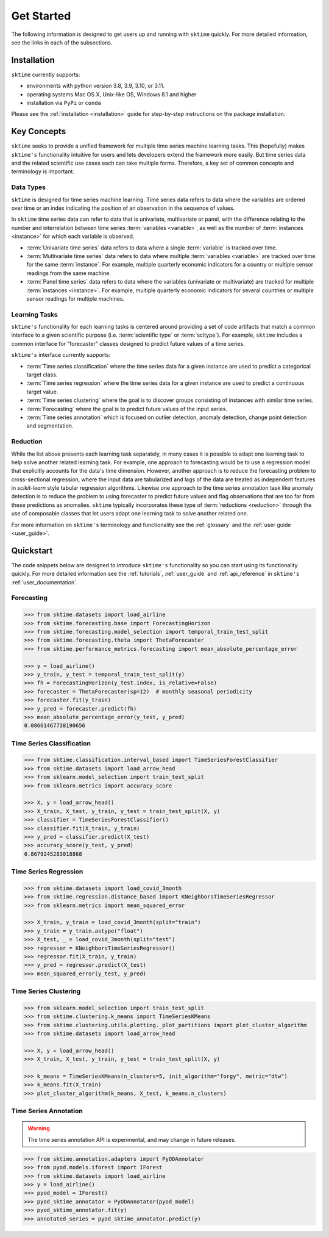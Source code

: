 .. _get_started:

===========
Get Started
===========

The following information is designed to get users up and running with ``sktime`` quickly. For more detailed information, see the links in each of the subsections.

Installation
------------

``sktime`` currently supports:

* environments with python version 3.8, 3.9, 3.10, or 3.11.
* operating systems Mac OS X, Unix-like OS, Windows 8.1 and higher
* installation via ``PyPi`` or ``conda``

Please see the :ref:`installation <installation>` guide for step-by-step instructions on the package installation.

Key Concepts
------------

``sktime`` seeks to provide a unified framework for multiple time series machine learning tasks. This (hopefully) makes ``sktime's`` functionality intuitive for users
and lets developers extend the framework more easily. But time series data and the related scientific use cases each can take multiple forms.
Therefore, a key set of common concepts and terminology is important.

Data Types
~~~~~~~~~~

``sktime`` is designed for time series machine learning. Time series data refers to data where the variables are ordered over time or
an index indicating the position of an observation in the sequence of values.

In ``sktime`` time series data can refer to data that is univariate, multivariate or panel, with the difference relating to the number and interrelation
between time series :term:`variables <variable>`, as well as the number of :term:`instances <instance>` for which each variable is observed.

- :term:`Univariate time series` data refers to data where a single :term:`variable` is tracked over time.
- :term:`Multivariate time series` data refers to data where multiple :term:`variables <variable>` are tracked over time for the same :term:`instance`. For example, multiple quarterly economic indicators for a country or multiple sensor readings from the same machine.
- :term:`Panel time series` data refers to data where the variables (univariate or multivariate) are tracked for multiple :term:`instances <instance>`. For example, multiple quarterly economic indicators for several countries or multiple sensor readings for multiple machines.

Learning Tasks
~~~~~~~~~~~~~~

``sktime's`` functionality for each learning tasks is centered around providing a set of code artifacts that match a common interface to a given
scientific purpose (i.e. :term:`scientific type` or :term:`scitype`). For example, ``sktime`` includes a common interface for "forecaster" classes designed to predict future values
of a time series.

``sktime's`` interface currently supports:

- :term:`Time series classification` where the time series data for a given instance are used to predict a categorical target class.
- :term:`Time series regression` where the time series data for a given instance are used to predict a continuous target value.
- :term:`Time series clustering` where the goal is to discover groups consisting of instances with similar time series.
- :term:`Forecasting` where the goal is to predict future values of the input series.
- :term:`Time series annotation` which is focused on outlier detection, anomaly detection, change point detection and segmentation.

Reduction
~~~~~~~~~

While the list above presents each learning task separately, in many cases it is possible to adapt one learning task to help solve another related learning task. For example,
one approach to forecasting would be to use a regression model that explicitly accounts for the data's time dimension. However, another approach is to reduce the forecasting problem
to cross-sectional regression, where the input data are tabularized and lags of the data are treated as independent features in `scikit-learn` style
tabular regression algorithms. Likewise one approach to the time series annotation task like anomaly detection is to reduce the problem to using forecaster to predict future values and flag
observations that are too far from these predictions as anomalies. ``sktime`` typically incorporates these type of :term:`reductions <reduction>` through the use of composable classes that
let users adapt one learning task to solve another related one.

For more information on ``sktime's`` terminology and functionality see the :ref:`glossary` and the :ref:`user guide <user_guide>`.

Quickstart
----------
The code snippets below are designed to introduce ``sktime's`` functionality so you can start using its functionality quickly. For more detailed information see the :ref:`tutorials`,  :ref:`user_guide` and :ref:`api_reference` in ``sktime's`` :ref:`user_documentation`.

Forecasting
~~~~~~~~~~~

.. code-block:: python

    >>> from sktime.datasets import load_airline
    >>> from sktime.forecasting.base import ForecastingHorizon
    >>> from sktime.forecasting.model_selection import temporal_train_test_split
    >>> from sktime.forecasting.theta import ThetaForecaster
    >>> from sktime.performance_metrics.forecasting import mean_absolute_percentage_error

    >>> y = load_airline()
    >>> y_train, y_test = temporal_train_test_split(y)
    >>> fh = ForecastingHorizon(y_test.index, is_relative=False)
    >>> forecaster = ThetaForecaster(sp=12)  # monthly seasonal periodicity
    >>> forecaster.fit(y_train)
    >>> y_pred = forecaster.predict(fh)
    >>> mean_absolute_percentage_error(y_test, y_pred)
    0.08661467738190656

Time Series Classification
~~~~~~~~~~~~~~~~~~~~~~~~~~

.. code-block:: python

    >>> from sktime.classification.interval_based import TimeSeriesForestClassifier
    >>> from sktime.datasets import load_arrow_head
    >>> from sklearn.model_selection import train_test_split
    >>> from sklearn.metrics import accuracy_score

    >>> X, y = load_arrow_head()
    >>> X_train, X_test, y_train, y_test = train_test_split(X, y)
    >>> classifier = TimeSeriesForestClassifier()
    >>> classifier.fit(X_train, y_train)
    >>> y_pred = classifier.predict(X_test)
    >>> accuracy_score(y_test, y_pred)
    0.8679245283018868

Time Series Regression
~~~~~~~~~~~~~~~~~~~~~~

.. code-block:: python

    >>> from sktime.datasets import load_covid_3month
    >>> from sktime.regression.distance_based import KNeighborsTimeSeriesRegressor
    >>> from sklearn.metrics import mean_squared_error

    >>> X_train, y_train = load_covid_3month(split="train")
    >>> y_train = y_train.astype("float")
    >>> X_test, _ = load_covid_3month(split="test")
    >>> regressor = KNeighborsTimeSeriesRegressor()
    >>> regressor.fit(X_train, y_train)
    >>> y_pred = regressor.predict(X_test)
    >>> mean_squared_error(y_test, y_pred)

Time Series Clustering
~~~~~~~~~~~~~~~~~~~~~~

.. code-block:: python

    >>> from sklearn.model_selection import train_test_split
    >>> from sktime.clustering.k_means import TimeSeriesKMeans
    >>> from sktime.clustering.utils.plotting._plot_partitions import plot_cluster_algorithm
    >>> from sktime.datasets import load_arrow_head

    >>> X, y = load_arrow_head()
    >>> X_train, X_test, y_train, y_test = train_test_split(X, y)

    >>> k_means = TimeSeriesKMeans(n_clusters=5, init_algorithm="forgy", metric="dtw")
    >>> k_means.fit(X_train)
    >>> plot_cluster_algorithm(k_means, X_test, k_means.n_clusters)

Time Series Annotation
~~~~~~~~~~~~~~~~~~~~~~

.. warning::

   The time series annotation API is experimental,
   and may change in future releases.

.. code-block:: python

    >>> from sktime.annotation.adapters import PyODAnnotator
    >>> from pyod.models.iforest import IForest
    >>> from sktime.datasets import load_airline
    >>> y = load_airline()
    >>> pyod_model = IForest()
    >>> pyod_sktime_annotator = PyODAnnotator(pyod_model)
    >>> pyod_sktime_annotator.fit(y)
    >>> annotated_series = pyod_sktime_annotator.predict(y)
